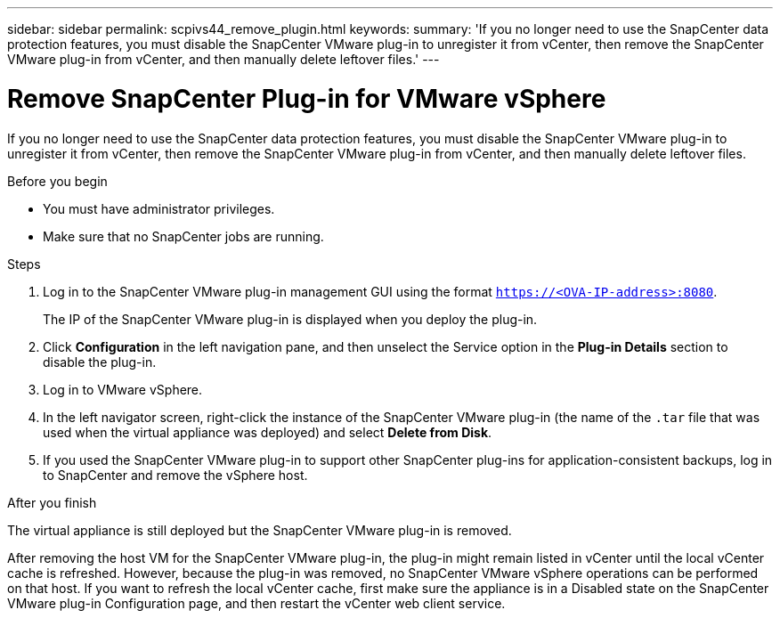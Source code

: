 ---
sidebar: sidebar
permalink: scpivs44_remove_plugin.html
keywords:
summary: 'If you no longer need to use the SnapCenter data protection features, you must disable the SnapCenter VMware plug-in to unregister it from vCenter, then remove the SnapCenter VMware plug-in from vCenter, and then manually delete leftover files.'
---

= Remove SnapCenter Plug-in for VMware vSphere
:hardbreaks:
:nofooter:
:icons: font
:linkattrs:
:imagesdir: ./media/

[.lead]
If you no longer need to use the SnapCenter data protection features, you must disable the SnapCenter VMware plug-in to unregister it from vCenter, then remove the SnapCenter VMware plug-in from vCenter, and then manually delete leftover files.

.Before you begin

* You must have administrator privileges.
* Make sure that no SnapCenter jobs are running.

.Steps

. Log in to the SnapCenter VMware plug-in management GUI using the format `https://<OVA-IP-address>:8080`.
+
The IP of the SnapCenter VMware plug-in is displayed when you deploy the plug-in.

. Click *Configuration* in the left navigation pane, and then unselect the Service option in the *Plug-in Details* section to disable the plug-in.
. Log in to VMware vSphere.
. In the left navigator screen, right-click the instance of the SnapCenter VMware plug-in (the name of the `.tar` file that was used when the virtual appliance was deployed) and select *Delete from Disk*.
. If you used the SnapCenter VMware plug-in to support other SnapCenter plug-ins for application-consistent backups, log in to SnapCenter and remove the vSphere host.

.After you finish

The virtual appliance is still deployed but the SnapCenter VMware plug-in is removed.

After removing the host VM for the SnapCenter VMware plug-in, the plug-in might remain listed in vCenter until the local vCenter cache is refreshed. However, because the plug-in was removed, no SnapCenter VMware vSphere operations can be performed on that host. If you want to refresh the local vCenter cache, first make sure the appliance is in a Disabled state on the SnapCenter VMware plug-in Configuration page, and then restart the vCenter web client service.

